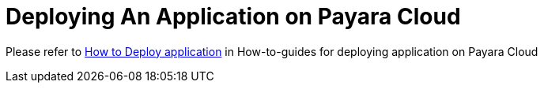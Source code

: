 = Deploying An Application on Payara Cloud

Please refer to xref:user-guides/common/application/Deploying an Application.adoc#_deploying_an_application_on_payara_cloud[How to Deploy application] in How-to-guides for deploying application on Payara Cloud